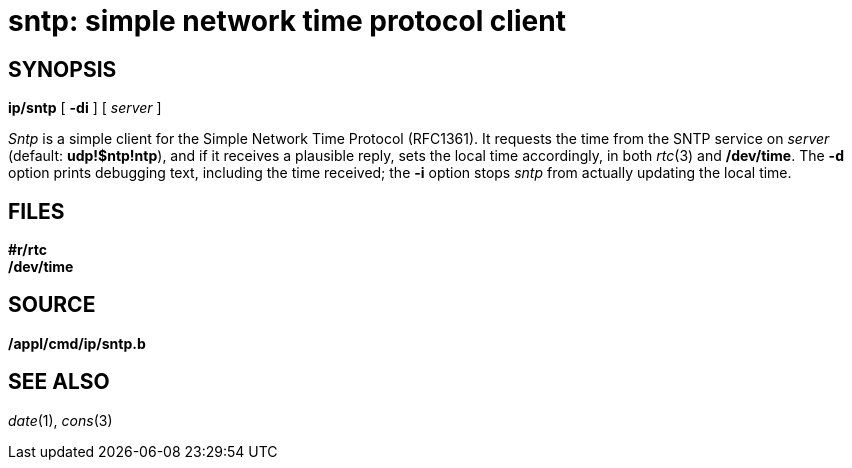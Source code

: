 = sntp: simple network time protocol client

== SYNOPSIS

*ip/sntp* [ *-di* ] [ _server_ ]


_Sntp_ is a simple client for the Simple Network Time Protocol
(RFC1361). It requests the time from the SNTP service on _server_
(default: *udp!$ntp!ntp*), and if it receives a plausible reply, sets
the local time accordingly, in both _rtc_(3) and */dev/time*. The *-d*
option prints debugging text, including the time received; the *-i*
option stops _sntp_ from actually updating the local time.

== FILES

*#r/rtc* +
*/dev/time*

== SOURCE

*/appl/cmd/ip/sntp.b*

== SEE ALSO

_date_(1), _cons_(3)
